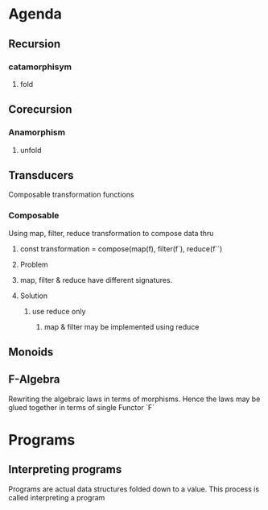 * Agenda
** Recursion
*** catamorphisym
**** fold
** Corecursion
*** Anamorphism
**** unfold
** Transducers
Composable transformation functions
*** Composable 
Using map, filter, reduce transformation to compose data thru 
**** const transformation = compose(map(f), filter(f`), reduce(f``)
**** Problem 
**** map, filter & reduce have different signatures.
**** Solution
***** use reduce only
****** map & filter may be implemented using reduce
** Monoids
** F-Algebra
Rewriting the algebraic laws in terms of morphisms. Hence the laws may be glued together in terms of single Functor `F`

* Programs
** Interpreting programs
Programs are actual data structures folded down to a value.  This process is called interpreting a program
 
